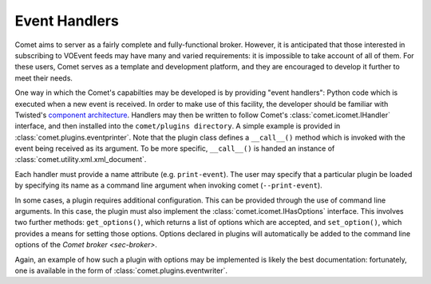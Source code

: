 .. _sec-handlers:

Event Handlers
==============

Comet aims to server as a fairly complete and fully-functional broker.
However, it is anticipated that those interested in subscribing to VOEvent
feeds may have many and varied requirements: it is impossible to take account
of all of them. For these users, Comet serves as a template and development
platform, and they are encouraged to develop it further to meet their needs.

One way in which the Comet's capabilties may be developed is by providing
"event handlers": Python code which is executed when a new event is received.
In order to make use of this facility, the developer should be familiar with
Twisted's `component architecture
<http://twistedmatrix.com/documents/current/core/howto/components.html>`_.
Handlers may then be written to follow Comet's :class:`comet.icomet.IHandler`
interface, and then installed into the ``comet/plugins directory``. A simple
example is provided in :class:`comet.plugins.eventprinter`. Note that the
plugin class defines a ``__call__()`` method which is invoked with the event
being received as its argument. To be more specific, ``__call__()`` is handed
an instance of :class:`comet.utility.xml.xml_document`.

Each handler must provide a name attribute (e.g. ``print-event``). The user
may specify that a particular plugin be loaded by specifying its name as a
command line argument when invoking comet (``--print-event``).

In some cases, a plugin requires additional configuration. This can be
provided through the use of command line arguments. In this case, the plugin
must also implement the :class:`comet.icomet.IHasOptions` interface. This
involves two further methods: ``get_options()``, which returns a list of
options which are accepted, and ``set_option()``, which provides a means
for setting those options. Options declared in plugins will automatically be
added to the command line options of the `Comet broker <sec-broker>`.

Again, an example of how such a plugin with options may be implemented is
likely the best documentation: fortunately, one is available in the form of
:class:`comet.plugins.eventwriter`.
